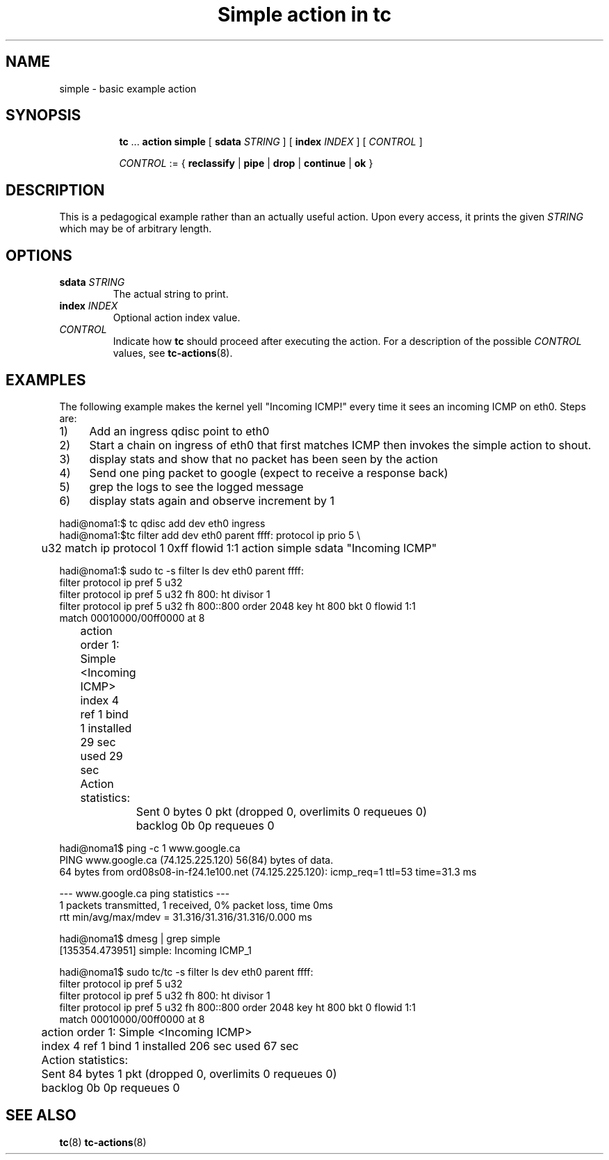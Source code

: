 .TH "Simple action in tc" 8 "12 Jan 2015" "iproute2" "Linux"

.SH NAME
simple - basic example action
.SH SYNOPSIS
.in +8
.ti -8
.BR tc " ... " "action simple"
[
.BI sdata " STRING"
] [
.BI index " INDEX"
] [
.I CONTROL
]

.ti -8
.IR CONTROL " := {"
.BR reclassify " | " pipe " | " drop " | " continue " | " ok " }"

.SH DESCRIPTION
This is a pedagogical example rather than an actually useful action. Upon every access, it prints the given
.I STRING
which may be of arbitrary length.
.SH OPTIONS
.TP
.BI sdata " STRING"
The actual string to print.
.TP
.BI index " INDEX"
Optional action index value.
.TP
.I CONTROL
Indicate how
.B tc
should proceed after executing the action. For a description of the possible
.I CONTROL
values, see
.BR tc-actions (8).
.SH EXAMPLES
The following example makes the kernel yell "Incoming ICMP!" every time it sees
an incoming ICMP on eth0. Steps are:
.IP 1) 4
Add an ingress qdisc point to eth0
.IP 2) 4
Start a chain on ingress of eth0 that first matches ICMP then invokes the
simple action to shout.
.IP 3) 4
display stats and show that no packet has been seen by the action
.IP 4) 4
Send one ping packet to google (expect to receive a response back)
.IP 5) 4
grep the logs to see the logged message
.IP 6) 4
display stats again and observe increment by 1

.RE
.EX
  hadi@noma1:$ tc qdisc add dev eth0 ingress
  hadi@noma1:$tc filter add dev eth0 parent ffff: protocol ip prio 5 \\
	 u32 match ip protocol 1 0xff flowid 1:1 action simple sdata "Incoming ICMP"

  hadi@noma1:$ sudo tc -s filter ls  dev eth0 parent ffff:
   filter protocol ip pref 5 u32
   filter protocol ip pref 5 u32 fh 800: ht divisor 1
   filter protocol ip pref 5 u32 fh 800::800 order 2048 key ht 800 bkt 0 flowid 1:1
     match 00010000/00ff0000 at 8
	action order 1: Simple <Incoming ICMP>
	 index 4 ref 1 bind 1 installed 29 sec used 29 sec
	 Action statistics:
		Sent 0 bytes 0 pkt (dropped 0, overlimits 0 requeues 0)
		backlog 0b 0p requeues 0


  hadi@noma1$ ping -c 1 www.google.ca
  PING www.google.ca (74.125.225.120) 56(84) bytes of data.
  64 bytes from ord08s08-in-f24.1e100.net (74.125.225.120): icmp_req=1 ttl=53 time=31.3 ms

  --- www.google.ca ping statistics ---
  1 packets transmitted, 1 received, 0% packet loss, time 0ms
  rtt min/avg/max/mdev = 31.316/31.316/31.316/0.000 ms

  hadi@noma1$ dmesg | grep simple
  [135354.473951] simple: Incoming ICMP_1

  hadi@noma1$ sudo tc/tc -s filter ls  dev eth0 parent ffff:
  filter protocol ip pref 5 u32
  filter protocol ip pref 5 u32 fh 800: ht divisor 1
  filter protocol ip pref 5 u32 fh 800::800 order 2048 key ht 800 bkt 0 flowid 1:1
    match 00010000/00ff0000 at 8
	action order 1: Simple <Incoming ICMP>
	 index 4 ref 1 bind 1 installed 206 sec used 67 sec
	Action statistics:
	Sent 84 bytes 1 pkt (dropped 0, overlimits 0 requeues 0)
	backlog 0b 0p requeues 0
.EE
.SH SEE ALSO
.BR tc (8)
.BR tc-actions (8)
